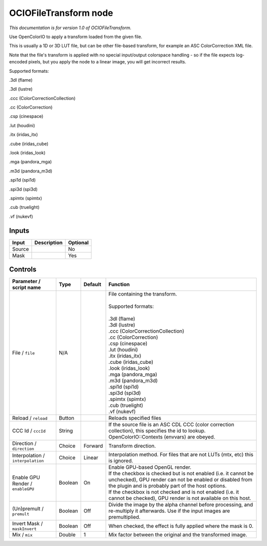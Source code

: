 .. _fr.inria.openfx.OCIOFileTransform:

OCIOFileTransform node
======================

|pluginIcon| 

*This documentation is for version 1.0 of OCIOFileTransform.*

Use OpenColorIO to apply a transform loaded from the given file.

This is usually a 1D or 3D LUT file, but can be other file-based transform, for example an ASC ColorCorrection XML file.

Note that the file's transform is applied with no special input/output colorspace handling - so if the file expects log-encoded pixels, but you apply the node to a linear image, you will get incorrect results.

Supported formats:

.3dl (flame)

.3dl (lustre)

.ccc (ColorCorrectionCollection)

.cc (ColorCorrection)

.csp (cinespace)

.lut (houdini)

.itx (iridas\_itx)

.cube (iridas\_cube)

.look (iridas\_look)

.mga (pandora\_mga)

.m3d (pandora\_m3d)

.spi1d (spi1d)

.spi3d (spi3d)

.spimtx (spimtx)

.cub (truelight)

.vf (nukevf)

Inputs
------

+----------+---------------+------------+
| Input    | Description   | Optional   |
+==========+===============+============+
| Source   |               | No         |
+----------+---------------+------------+
| Mask     |               | Yes        |
+----------+---------------+------------+

Controls
--------

.. tabularcolumns:: |>{\raggedright}p{0.2\columnwidth}|>{\raggedright}p{0.06\columnwidth}|>{\raggedright}p{0.07\columnwidth}|p{0.63\columnwidth}|

.. cssclass:: longtable

+-------------------------------------+-----------+-----------+--------------------------------------------------------------------------------------------------------------------------------------------------------------------------------------+
| Parameter / script name             | Type      | Default   | Function                                                                                                                                                                             |
+=====================================+===========+===========+======================================================================================================================================================================================+
| File / ``file``                     | N/A       |           | | File containing the transform.                                                                                                                                                     |
|                                     |           |           | |                                                                                                                                                                                    |
|                                     |           |           | | Supported formats:                                                                                                                                                                 |
|                                     |           |           | |                                                                                                                                                                                    |
|                                     |           |           | | .3dl (flame)                                                                                                                                                                       |
|                                     |           |           | | .3dl (lustre)                                                                                                                                                                      |
|                                     |           |           | | .ccc (ColorCorrectionCollection)                                                                                                                                                   |
|                                     |           |           | | .cc (ColorCorrection)                                                                                                                                                              |
|                                     |           |           | | .csp (cinespace)                                                                                                                                                                   |
|                                     |           |           | | .lut (houdini)                                                                                                                                                                     |
|                                     |           |           | | .itx (iridas\_itx)                                                                                                                                                                 |
|                                     |           |           | | .cube (iridas\_cube)                                                                                                                                                               |
|                                     |           |           | | .look (iridas\_look)                                                                                                                                                               |
|                                     |           |           | | .mga (pandora\_mga)                                                                                                                                                                |
|                                     |           |           | | .m3d (pandora\_m3d)                                                                                                                                                                |
|                                     |           |           | | .spi1d (spi1d)                                                                                                                                                                     |
|                                     |           |           | | .spi3d (spi3d)                                                                                                                                                                     |
|                                     |           |           | | .spimtx (spimtx)                                                                                                                                                                   |
|                                     |           |           | | .cub (truelight)                                                                                                                                                                   |
|                                     |           |           | | .vf (nukevf)                                                                                                                                                                       |
+-------------------------------------+-----------+-----------+--------------------------------------------------------------------------------------------------------------------------------------------------------------------------------------+
| Reload / ``reload``                 | Button    |           | Reloads specified files                                                                                                                                                              |
+-------------------------------------+-----------+-----------+--------------------------------------------------------------------------------------------------------------------------------------------------------------------------------------+
| CCC Id / ``cccId``                  | String    |           | If the source file is an ASC CDL CCC (color correction collection), this specifies the id to lookup. OpenColorIO::Contexts (envvars) are obeyed.                                     |
+-------------------------------------+-----------+-----------+--------------------------------------------------------------------------------------------------------------------------------------------------------------------------------------+
| Direction / ``direction``           | Choice    | Forward   | Transform direction.                                                                                                                                                                 |
+-------------------------------------+-----------+-----------+--------------------------------------------------------------------------------------------------------------------------------------------------------------------------------------+
| Interpolation / ``interpolation``   | Choice    | Linear    | Interpolation method. For files that are not LUTs (mtx, etc) this is ignored.                                                                                                        |
+-------------------------------------+-----------+-----------+--------------------------------------------------------------------------------------------------------------------------------------------------------------------------------------+
| Enable GPU Render / ``enableGPU``   | Boolean   | On        | | Enable GPU-based OpenGL render.                                                                                                                                                    |
|                                     |           |           | | If the checkbox is checked but is not enabled (i.e. it cannot be unchecked), GPU render can not be enabled or disabled from the plugin and is probably part of the host options.   |
|                                     |           |           | | If the checkbox is not checked and is not enabled (i.e. it cannot be checked), GPU render is not available on this host.                                                           |
+-------------------------------------+-----------+-----------+--------------------------------------------------------------------------------------------------------------------------------------------------------------------------------------+
| (Un)premult / ``premult``           | Boolean   | Off       | Divide the image by the alpha channel before processing, and re-multiply it afterwards. Use if the input images are premultiplied.                                                   |
+-------------------------------------+-----------+-----------+--------------------------------------------------------------------------------------------------------------------------------------------------------------------------------------+
| Invert Mask / ``maskInvert``        | Boolean   | Off       | When checked, the effect is fully applied where the mask is 0.                                                                                                                       |
+-------------------------------------+-----------+-----------+--------------------------------------------------------------------------------------------------------------------------------------------------------------------------------------+
| Mix / ``mix``                       | Double    | 1         | Mix factor between the original and the transformed image.                                                                                                                           |
+-------------------------------------+-----------+-----------+--------------------------------------------------------------------------------------------------------------------------------------------------------------------------------------+

.. |pluginIcon| image:: fr.inria.openfx.OCIOFileTransform.png
   :width: 10.0%
